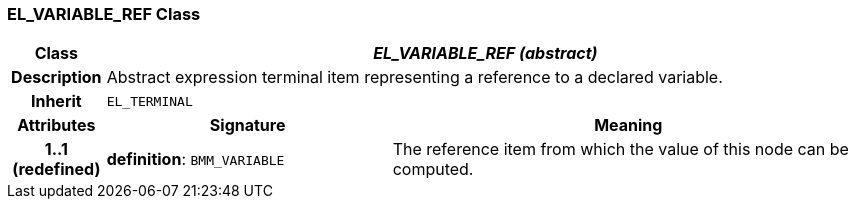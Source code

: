 === EL_VARIABLE_REF Class

[cols="^1,3,5"]
|===
h|*Class*
2+^h|*_EL_VARIABLE_REF (abstract)_*

h|*Description*
2+a|Abstract expression terminal item representing a reference to a declared variable.

h|*Inherit*
2+|`EL_TERMINAL`

h|*Attributes*
^h|*Signature*
^h|*Meaning*

h|*1..1 +
(redefined)*
|*definition*: `BMM_VARIABLE`
a|The reference item from which the value of this node can be computed.
|===

